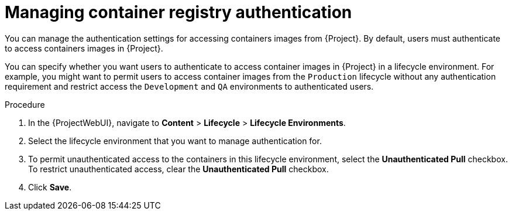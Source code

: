 :_mod-docs-content-type: PROCEDURE

[id="Managing_Container_Registry_Authentication_{context}"]
= Managing container registry authentication

You can manage the authentication settings for accessing containers images from {Project}.
By default, users must authenticate to access containers images in {Project}.

You can specify whether you want users to authenticate to access container images in {Project} in a lifecycle environment.
For example, you might want to permit users to access container images from the `Production` lifecycle without any authentication requirement and restrict access the `Development` and `QA` environments to authenticated users.

.Procedure
. In the {ProjectWebUI}, navigate to *Content* > *Lifecycle* > *Lifecycle Environments*.
. Select the lifecycle environment that you want to manage authentication for.
. To permit unauthenticated access to the containers in this lifecycle environment, select the *Unauthenticated Pull* checkbox.
To restrict unauthenticated access, clear the *Unauthenticated Pull* checkbox.
. Click *Save*.
